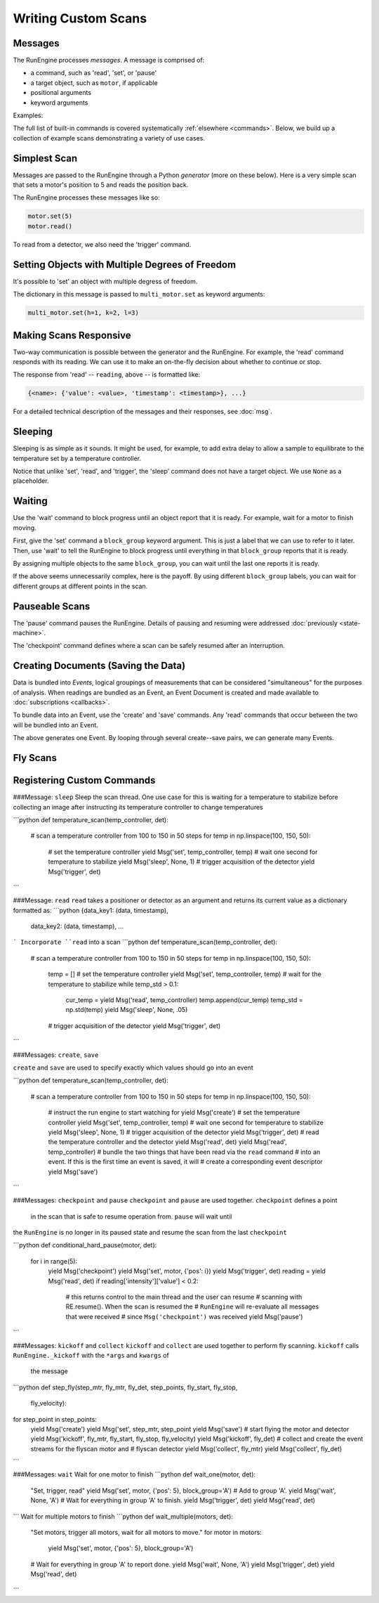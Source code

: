 Writing Custom Scans
====================

.. ipython:: python
   :suppress:

    from bluesky import Msg
    from bluesky.examples import motor

Messages
--------

The RunEngine processes *messages*. A message is comprised of:

* a command, such as 'read', 'set', or 'pause'
* a target object, such as ``motor``, if applicable
* positional arguments
* keyword arguments

Examples:

.. ipython:: python

   Msg('read', motor)
   Msg('set', motor, 5)

The full list of built-in commands is covered systematically
:ref:`elsewhere <commands>`.
Below, we build up a collection of example scans demonstrating a variety of
use cases.

Simplest Scan
-------------

Messages are passed to the RunEngine through a Python *generator* (more on
these below). Here is a very simple scan that sets a motor's position to 5
and reads the position back.

.. ipython:: python

    def simple_scan(motor):
        yield Msg('set', motor, 5)
        yield Msg('read', motor)

The RunEngine processes these messages like so:

.. code-block:: python

    motor.set(5)
    motor.read()

To read from a detector, we also need the 'trigger' command.

.. ipython:: python

    def simple_scan(motor, det):
        yield Msg('set', motor, 5)
        yield Msg('read', motor)
        yield Msg('trigger', det)
        yield Msg('read', det)

Setting Objects with Multiple Degrees of Freedom
------------------------------------------------

It's possible to 'set' an object with multiple degress of freedom.

.. ipython:: python

    def multi_set(multi_motor):
        yield Msg('set', multi_motor, (), {'h': 1, 'k':2, 'l': 3})

The dictionary in this message is passed to ``multi_motor.set`` as keyword
arguments:

.. code-block:: python

    multi_motor.set(h=1, k=2, l=3)

Making Scans Responsive
-----------------------

Two-way communication is possible between the generator and the RunEngine.
For example, the 'read' command responds with its reading. We can use it to
make an on-the-fly decision about whether to continue or stop.

.. ipython:: python

    def conditional_break(motor, det, threshold):
        """Set, trigger, read until the detector reads intensity < threshold"""
        i = 0
        while True:
            print("LOOP %d" % i)
            yield Msg('set', motor, i)
            yield Msg('trigger', det)
            reading = yield Msg('read', det)
            if reading['det']['value'] < threshold:
                print('DONE')
                break
            i += 1

The response from 'read' -- ``reading``, above -- is formatted like:

.. code-block:: python

     {<name>: {'value': <value>, 'timestamp': <timestamp>}, ...}

For a detailed technical description of the messages and their responses,
see :doc:`msg`.

Sleeping
--------

Sleeping is as simple as it sounds. It might be used, for example, to add
extra delay to allow a sample to equilibrate to the temperature set by a
temperature controller.

.. ipython:: python

    def sleepy(motor, det):
        "Set, trigger motor, sleep for a fixed time, trigger detector, read"
        yield Msg('set', motor, 5)
        yield Msg('sleep', None, 2)  # units: seconds
        yield Msg('trigger', det)
        yield Msg('read', det)

Notice that unlike 'set', 'read', and 'trigger', the 'sleep' command does
not have a target object. We use ``None`` as a placeholder.

Waiting
-------

Use the 'wait' command to block progress until an object report that it is
ready. For example, wait for a motor to finish moving.

First, give the 'set' command a ``block_group``
keyword argument. This is just a label that we can use to refer to it later.
Then, use 'wait' to tell the RunEngine to block progress until everything in
that ``block_group`` reports that it is ready.

.. ipython:: python

    def wait_one(motor, det):
        "Set, trigger, read"
        yield Msg('set', motor, 5, block_group='A')  # Add to group 'A'.
        yield Msg('wait', None, 'A')  # Wait for everything in group 'A'.
        yield Msg('trigger', det)
        yield Msg('read', det)

By assigning multiple objects to the same ``block_group``, you can wait until
the last one reports it is ready.

.. ipython:: python

    def wait_multiple(motors, det):
        "Set motors, trigger all motors, wait for all motors to move."
        for motor in motors:
            yield Msg('set', motor, 5, block_group='A')
        # Wait for everything in group 'A' to report done.
        yield Msg('wait', None, 'A')
        yield Msg('trigger', det)
        yield Msg('read', det)

If the above seems unnecessarily complex, here is the payoff. By using
different ``block_group`` labels, you can wait for different groups at
different points in the scan.

.. ipython:: python

    def wait_complex(motors, det):
        "Set motors, trigger motors, wait for all motors to move in groups."
        # Same as above...
        for motor in motors[:-1]:
            yield Msg('set', motor, 5, block_group='A')
        # ...but put the last motor is separate group.
        yield Msg('set', motors[-1], 5, block_group='B')
        # Wait for everything in group 'A' to report done.
        yield Msg('wait', None, 'A')
        yield Msg('trigger', det)
        yield Msg('read', det)
        # Wait for everything in group 'B' to report done.
        yield Msg('wait', None, 'B')
        yield Msg('trigger', det)
        yield Msg('read', det)

Pauseable Scans
---------------

The 'pause' command pauses the RunEngine. Details of pausing and resuming were
addressed :doc:`previously <state-machine>`.

The 'checkpoint' command defines where a scan can be safely resumed after an
interruption.

.. ipython:: python

    def conditional_pause(motor, det, hard):
        for i in range(5):
            yield Msg('checkpoint')
            yield Msg('set', motor, i)
            yield Msg('trigger', det)
            reading = yield Msg('read', det)
            if reading['det']['value'] < 0.2:
                yield Msg('pause', hard=hard)
            yield Msg('set', motor, i + 0.5)


Creating Documents (Saving the Data)
------------------------------------

Data is bundled into *Events*, logical groupings of measurements that can be
considered "simultaneous" for the purposes of analysis. When readings are
bundled as an Event, an Event Document is created and made available to
:doc:`subscriptions <callbacks>`.

To bundle data into an Event, use the 'create' and 'save' commands. Any
'read' commands that occur between the two will be bundled into an Event.

.. ipython:: python

    def simple_scan_saving(motor, det):
        "Set, trigger, read"
        yield Msg('create')
        yield Msg('set', motor, 5)
        yield Msg('read', motor)
        yield Msg('trigger', det)
        yield Msg('read', det)
        yield Msg('save')

The above generates one Event. By looping through several create--save pairs,
we can generate many Events.

.. ipython:: python

    def stepscan(motor, det):
        for i in range(-5, 5):
            yield Msg('create')
            yield Msg('set', motor, i)
            yield Msg('trigger', det)
            yield Msg('read', motor)
            yield Msg('read', det)
            yield Msg('save')

Fly Scans
---------

Registering Custom Commands
---------------------------



###Message: ``sleep``
Sleep the scan thread. One use case for this is waiting for a temperature to 
stabilize before collecting an image after instructing its temperature 
controller to change temperatures

```python
def temperature_scan(temp_controller, det):
    # scan a temperature controller from 100 to 150 in 50 steps
    for temp in np.linspace(100, 150, 50):
        # set the temperature controller
        yield Msg('set', temp_controller, temp)
        # wait one second for temperature to stabilize
        yield Msg('sleep', None, 1)
        # trigger acquisition of the detector
        yield Msg('trigger', det)
```

###Message: ``read``
``read`` takes a positioner or detector as an argument and returns its 
current value as a dictionary formatted as:
```python
{data_key1: (data, timestamp), 
 data_key2: (data, timestamp),
 ...
```
Incorporate ``read`` into a scan
```python
def temperature_scan(temp_controller, det):
    # scan a temperature controller from 100 to 150 in 50 steps
    for temp in np.linspace(100, 150, 50):
        temp = []
        # set the temperature controller
        yield Msg('set', temp_controller, temp)
        # wait for the temperature to stabilize
        while temp_std > 0.1:
            cur_temp = yield Msg('read', temp_controller)
            temp.append(cur_temp)
            temp_std = np.std(temp)
            yield Msg('sleep', None, .05)
        # trigger acquisition of the detector
        yield Msg('trigger', det)
```

###Messages: ``create``, ``save``

``create`` and ``save`` are used to specify exactly which values 
should go into an event

```python
def temperature_scan(temp_controller, det):
    # scan a temperature controller from 100 to 150 in 50 steps
    for temp in np.linspace(100, 150, 50):
        # instruct the run engine to start watching for
        yield Msg('create')
        # set the temperature controller
        yield Msg('set', temp_controller, temp)
        # wait one second for temperature to stabilize
        yield Msg('sleep', None, 1)
        # trigger acquisition of the detector
        yield Msg('trigger', det)
        # read the temperature controller and the detector
        yield Msg('read', det)
        yield Msg('read', temp_controller)
        # bundle the two things that have been read via the ``read`` command 
        # into an event. If this is the first time an event is saved, it will
        # create a corresponding event descriptor
        yield Msg('save')
```

###Messages: ``checkpoint`` and ``pause``
``checkpoint`` and ``pause`` are used together.  ``checkpoint`` defines a point
 in the scan that is safe to resume operation from. ``pause`` will wait until
the ``RunEngine`` is no longer in its paused state and resume the scan from 
the last ``checkpoint``

```python
def conditional_hard_pause(motor, det):
    for i in range(5):
        yield Msg('checkpoint')
        yield Msg('set', motor, {'pos': i})
        yield Msg('trigger', det)
        reading = yield Msg('read', det)
        if reading['intensity']['value'] < 0.2:
            # this returns control to the main thread and the user can resume
            # scanning with RE.resume(). When the scan is resumed the 
            # ``RunEngine`` will re-evaluate all messages that were received 
            # since ``Msg('checkpoint')`` was received  
            yield Msg('pause')
```

###Messages: ``kickoff`` and ``collect``
``kickoff`` and ``collect`` are used together to perform fly scanning.  
``kickoff`` calls ``RunEngine._kickoff`` with the ``*args`` and ``kwargs`` of
 the message
```python
def step_fly(step_mtr, fly_mtr, fly_det, step_points, fly_start, fly_stop, 
             fly_velocity):
for step_point in step_points:
    yield Msg('create')
    yield Msg('set', step_mtr, step_point
    yield Msg('save')
    # start flying the motor and detector
    yield Msg('kickoff', fly_mtr, fly_start, fly_stop, fly_velocity)
    yield Msg('kickoff', fly_det)
    # collect and create the event streams for the flyscan motor and 
    # flyscan detector
    yield Msg('collect', fly_mtr)
    yield Msg('collect', fly_det)
```

###Messages: ``wait``
Wait for one motor to finish
```python
def wait_one(motor, det):
    "Set, trigger, read"
    yield Msg('set', motor, {'pos': 5}, block_group='A')  # Add to group 'A'.
    yield Msg('wait', None, 'A')  # Wait for everything in group 'A' to finish.
    yield Msg('trigger', det)
    yield Msg('read', det)
```
Wait for multiple motors to finish
```python
def wait_multiple(motors, det):
    "Set motors, trigger all motors, wait for all motors to move."
    for motor in motors:
        yield Msg('set', motor, {'pos': 5}, block_group='A')
    # Wait for everything in group 'A' to report done.
    yield Msg('wait', None, 'A')
    yield Msg('trigger', det)
    yield Msg('read', det)
```
